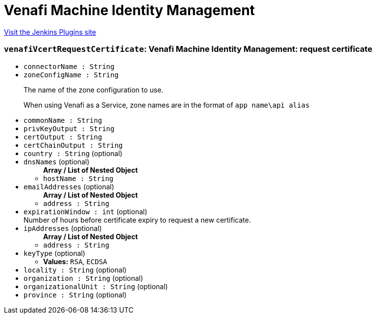 = Venafi Machine Identity Management
:page-layout: pipelinesteps

:notitle:
:description:
:author:
:email: jenkinsci-users@googlegroups.com
:sectanchors:
:toc: left
:compat-mode!:


++++
<a href="https://plugins.jenkins.io/venafi-vcert">Visit the Jenkins Plugins site</a>
++++


=== `venafiVcertRequestCertificate`: Venafi Machine Identity Management: request certificate
++++
<ul><li><code>connectorName : String</code>
</li>
<li><code>zoneConfigName : String</code>
<div><p>The name of the zone configuration to use.</p>
<p>When using Venafi as a Service, zone names are in the format of <code>app name\api alias</code></p></div>

</li>
<li><code>commonName : String</code>
</li>
<li><code>privKeyOutput : String</code>
</li>
<li><code>certOutput : String</code>
</li>
<li><code>certChainOutput : String</code>
</li>
<li><code>country : String</code> (optional)
</li>
<li><code>dnsNames</code> (optional)
<ul><b>Array / List of Nested Object</b>
<li><code>hostName : String</code>
</li>
</ul></li>
<li><code>emailAddresses</code> (optional)
<ul><b>Array / List of Nested Object</b>
<li><code>address : String</code>
</li>
</ul></li>
<li><code>expirationWindow : int</code> (optional)
<div>Number of hours before certificate expiry to request a new certificate.</div>

</li>
<li><code>ipAddresses</code> (optional)
<ul><b>Array / List of Nested Object</b>
<li><code>address : String</code>
</li>
</ul></li>
<li><code>keyType</code> (optional)
<ul><li><b>Values:</b> <code>RSA</code>, <code>ECDSA</code></li></ul></li>
<li><code>locality : String</code> (optional)
</li>
<li><code>organization : String</code> (optional)
</li>
<li><code>organizationalUnit : String</code> (optional)
</li>
<li><code>province : String</code> (optional)
</li>
</ul>


++++
